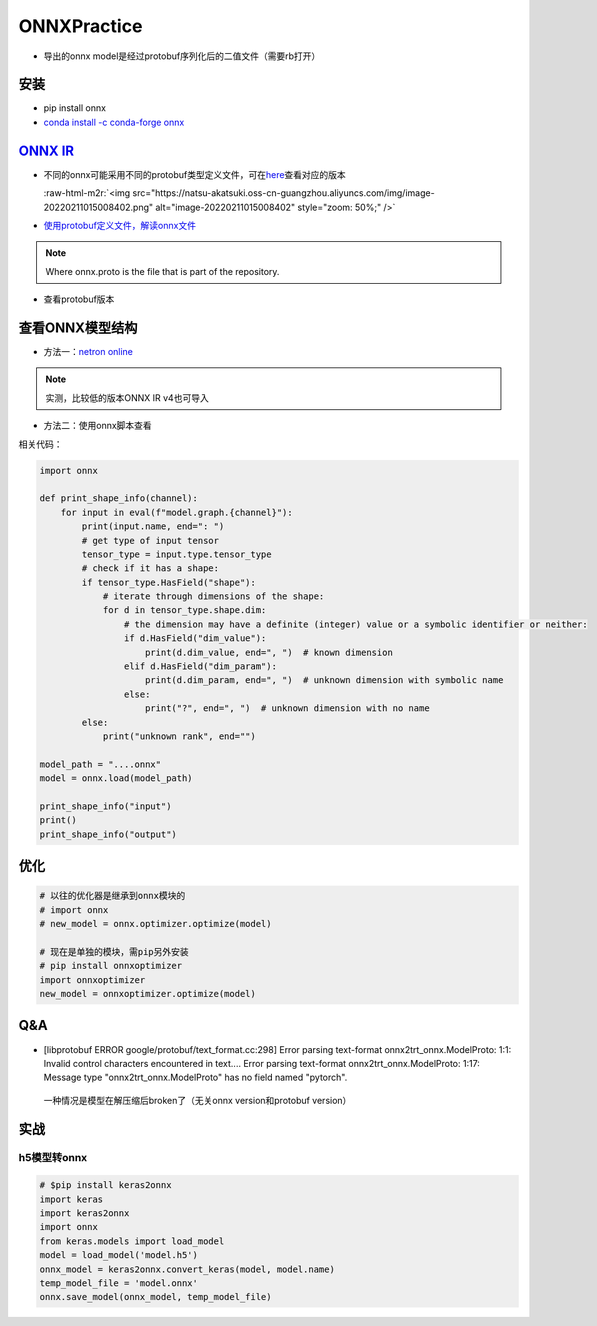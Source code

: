 .. role:: raw-html-m2r(raw)
   :format: html


ONNXPractice
============


* 导出的onnx model是经过protobuf序列化后的二值文件（需要rb打开）

安装
----


* pip install onnx
* `conda install -c conda-forge onnx <https://anaconda.org/conda-forge/onnx>`_

`ONNX IR <https://github.com/onnx/onnx/blob/main/docs/IR.md>`_
------------------------------------------------------------------


* 
  不同的onnx可能采用不同的protobuf类型定义文件，可在\ `here <https://github.com/onnx/onnx/blob/main/docs/Versioning.md>`_\ 查看对应的版本

  :raw-html-m2r:`<img src="https://natsu-akatsuki.oss-cn-guangzhou.aliyuncs.com/img/image-20220211015008402.png" alt="image-20220211015008402" style="zoom: 50%;" />`

* 
  `使用protobuf定义文件，解读onnx文件 <https://github.com/onnx/onnx/blob/main/docs/IR.md#models>`_

.. prompt:: bash $,# auto

   $ protoc --decode=onnx.ModelProto onnx.proto < yourfile.onnx

.. note:: Where onnx.proto is the file that is part of the repository.



* 查看protobuf版本

.. prompt:: bash $,# auto

   $ protoc --version

查看ONNX模型结构
----------------


* 方法一：\ `netron online <https://netron.app/>`_


.. image:: https://natsu-akatsuki.oss-cn-guangzhou.aliyuncs.com/img/Zz7SjGciDpzbgA3F.png
   :target: https://natsu-akatsuki.oss-cn-guangzhou.aliyuncs.com/img/Zz7SjGciDpzbgA3F.png
   :alt: img


.. note:: 实测，比较低的版本ONNX IR v4也可导入



* 方法二：使用onnx脚本查看

.. prompt:: bash $,# auto

   $ pip install onnx

相关代码：

.. code-block:: python

   import onnx

   def print_shape_info(channel):
       for input in eval(f"model.graph.{channel}"):
           print(input.name, end=": ")
           # get type of input tensor
           tensor_type = input.type.tensor_type
           # check if it has a shape:
           if tensor_type.HasField("shape"):
               # iterate through dimensions of the shape:
               for d in tensor_type.shape.dim:
                   # the dimension may have a definite (integer) value or a symbolic identifier or neither:
                   if d.HasField("dim_value"):
                       print(d.dim_value, end=", ")  # known dimension
                   elif d.HasField("dim_param"):
                       print(d.dim_param, end=", ")  # unknown dimension with symbolic name
                   else:
                       print("?", end=", ")  # unknown dimension with no name
           else:
               print("unknown rank", end="")

   model_path = "....onnx"
   model = onnx.load(model_path)

   print_shape_info("input")
   print()
   print_shape_info("output")

优化
----

.. code-block:: python

   # 以往的优化器是继承到onnx模块的
   # import onnx
   # new_model = onnx.optimizer.optimize(model)

   # 现在是单独的模块，需pip另外安装
   # pip install onnxoptimizer
   import onnxoptimizer
   new_model = onnxoptimizer.optimize(model)

Q&A
---


* [libprotobuf ERROR google/protobuf/text_format.cc:298] Error parsing text-format onnx2trt_onnx.ModelProto: 1:1: Invalid control characters encountered in text.... Error parsing text-format onnx2trt_onnx.ModelProto: 1:17: Message type "onnx2trt_onnx.ModelProto" has no field named "pytorch".

..

   一种情况是模型在解压缩后broken了（无关onnx version和protobuf version）


实战
----

h5模型转onnx
^^^^^^^^^^^^

.. code-block:: python

   # $pip install keras2onnx
   import keras
   import keras2onnx
   import onnx
   from keras.models import load_model
   model = load_model('model.h5')  
   onnx_model = keras2onnx.convert_keras(model, model.name)
   temp_model_file = 'model.onnx'
   onnx.save_model(onnx_model, temp_model_file)

